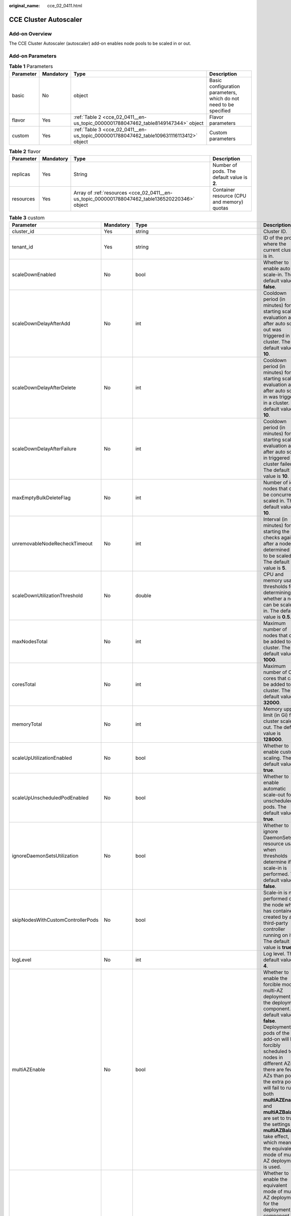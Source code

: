 :original_name: cce_02_0411.html

.. _cce_02_0411:

CCE Cluster Autoscaler
======================

Add-on Overview
---------------

The CCE Cluster Autoscaler (autoscaler) add-on enables node pools to be scaled in or out.

Add-on Parameters
-----------------

.. table:: **Table 1** Parameters

   +-----------+-----------+----------------------------------------------------------------------------------------+-------------------------------------------------------------------+
   | Parameter | Mandatory | Type                                                                                   | Description                                                       |
   +===========+===========+========================================================================================+===================================================================+
   | basic     | No        | object                                                                                 | Basic configuration parameters, which do not need to be specified |
   +-----------+-----------+----------------------------------------------------------------------------------------+-------------------------------------------------------------------+
   | flavor    | Yes       | :ref:`Table 2 <cce_02_0411__en-us_topic_0000001788047462_table8149147344>` object      | Flavor parameters                                                 |
   +-----------+-----------+----------------------------------------------------------------------------------------+-------------------------------------------------------------------+
   | custom    | Yes       | :ref:`Table 3 <cce_02_0411__en-us_topic_0000001788047462_table109631116113412>` object | Custom parameters                                                 |
   +-----------+-----------+----------------------------------------------------------------------------------------+-------------------------------------------------------------------+

.. _cce_02_0411__en-us_topic_0000001788047462_table8149147344:

.. table:: **Table 2** flavor

   +-----------+-----------+------------------------------------------------------------------------------------------------+---------------------------------------------+
   | Parameter | Mandatory | Type                                                                                           | Description                                 |
   +===========+===========+================================================================================================+=============================================+
   | replicas  | Yes       | String                                                                                         | Number of pods. The default value is **2**. |
   +-----------+-----------+------------------------------------------------------------------------------------------------+---------------------------------------------+
   | resources | Yes       | Array of :ref:`resources <cce_02_0411__en-us_topic_0000001788047462_table136520220346>` object | Container resource (CPU and memory) quotas  |
   +-----------+-----------+------------------------------------------------------------------------------------------------+---------------------------------------------+

.. _cce_02_0411__en-us_topic_0000001788047462_table109631116113412:

.. table:: **Table 3** custom

   +-----------------------------------+-----------+-----------------------------------------------------------------------------------------+-----------------------------------------------------------------------------------------------------------------------------------------------------------------------------------------------------------------------------------------------------------------------------------------------------------------------------------------------------------------------------------------------------------------------------------------------------------------------------------------------------------------------------------------------------------+
   | Parameter                         | Mandatory | Type                                                                                    | Description                                                                                                                                                                                                                                                                                                                                                                                                                                                                                                                                               |
   +===================================+===========+=========================================================================================+===========================================================================================================================================================================================================================================================================================================================================================================================================================================================================================================================================================+
   | cluster_id                        | Yes       | string                                                                                  | Cluster ID.                                                                                                                                                                                                                                                                                                                                                                                                                                                                                                                                               |
   +-----------------------------------+-----------+-----------------------------------------------------------------------------------------+-----------------------------------------------------------------------------------------------------------------------------------------------------------------------------------------------------------------------------------------------------------------------------------------------------------------------------------------------------------------------------------------------------------------------------------------------------------------------------------------------------------------------------------------------------------+
   | tenant_id                         | Yes       | string                                                                                  | ID of the project where the current cluster is in.                                                                                                                                                                                                                                                                                                                                                                                                                                                                                                        |
   +-----------------------------------+-----------+-----------------------------------------------------------------------------------------+-----------------------------------------------------------------------------------------------------------------------------------------------------------------------------------------------------------------------------------------------------------------------------------------------------------------------------------------------------------------------------------------------------------------------------------------------------------------------------------------------------------------------------------------------------------+
   | scaleDownEnabled                  | No        | bool                                                                                    | Whether to enable auto scale-in. The default value is **false**.                                                                                                                                                                                                                                                                                                                                                                                                                                                                                          |
   +-----------------------------------+-----------+-----------------------------------------------------------------------------------------+-----------------------------------------------------------------------------------------------------------------------------------------------------------------------------------------------------------------------------------------------------------------------------------------------------------------------------------------------------------------------------------------------------------------------------------------------------------------------------------------------------------------------------------------------------------+
   | scaleDownDelayAfterAdd            | No        | int                                                                                     | Cooldown period (in minutes) for starting scale-in evaluation again after auto scale-out was triggered in a cluster. The default value is **10**.                                                                                                                                                                                                                                                                                                                                                                                                         |
   +-----------------------------------+-----------+-----------------------------------------------------------------------------------------+-----------------------------------------------------------------------------------------------------------------------------------------------------------------------------------------------------------------------------------------------------------------------------------------------------------------------------------------------------------------------------------------------------------------------------------------------------------------------------------------------------------------------------------------------------------+
   | scaleDownDelayAfterDelete         | No        | int                                                                                     | Cooldown period (in minutes) for starting scale-in evaluation again after auto scale-in was triggered in a cluster. The default value is **10**.                                                                                                                                                                                                                                                                                                                                                                                                          |
   +-----------------------------------+-----------+-----------------------------------------------------------------------------------------+-----------------------------------------------------------------------------------------------------------------------------------------------------------------------------------------------------------------------------------------------------------------------------------------------------------------------------------------------------------------------------------------------------------------------------------------------------------------------------------------------------------------------------------------------------------+
   | scaleDownDelayAfterFailure        | No        | int                                                                                     | Cooldown period (in minutes) for starting scale-in evaluation again after auto scale-in triggered by a cluster failed. The default value is **10**.                                                                                                                                                                                                                                                                                                                                                                                                       |
   +-----------------------------------+-----------+-----------------------------------------------------------------------------------------+-----------------------------------------------------------------------------------------------------------------------------------------------------------------------------------------------------------------------------------------------------------------------------------------------------------------------------------------------------------------------------------------------------------------------------------------------------------------------------------------------------------------------------------------------------------+
   | maxEmptyBulkDeleteFlag            | No        | int                                                                                     | Number of idle nodes that can be concurrently scaled in. The default value is **10**.                                                                                                                                                                                                                                                                                                                                                                                                                                                                     |
   +-----------------------------------+-----------+-----------------------------------------------------------------------------------------+-----------------------------------------------------------------------------------------------------------------------------------------------------------------------------------------------------------------------------------------------------------------------------------------------------------------------------------------------------------------------------------------------------------------------------------------------------------------------------------------------------------------------------------------------------------+
   | unremovableNodeRecheckTimeout     | No        | int                                                                                     | Interval (in minutes) for starting the checks again after a node is determined not to be scaled in. The default value is **5**.                                                                                                                                                                                                                                                                                                                                                                                                                           |
   +-----------------------------------+-----------+-----------------------------------------------------------------------------------------+-----------------------------------------------------------------------------------------------------------------------------------------------------------------------------------------------------------------------------------------------------------------------------------------------------------------------------------------------------------------------------------------------------------------------------------------------------------------------------------------------------------------------------------------------------------+
   | scaleDownUtilizationThreshold     | No        | double                                                                                  | CPU and memory usage thresholds for determining whether a node can be scaled in. The default value is **0.5**.                                                                                                                                                                                                                                                                                                                                                                                                                                            |
   +-----------------------------------+-----------+-----------------------------------------------------------------------------------------+-----------------------------------------------------------------------------------------------------------------------------------------------------------------------------------------------------------------------------------------------------------------------------------------------------------------------------------------------------------------------------------------------------------------------------------------------------------------------------------------------------------------------------------------------------------+
   | maxNodesTotal                     | No        | int                                                                                     | Maximum number of nodes that can be added to a cluster. The default value is **1000**.                                                                                                                                                                                                                                                                                                                                                                                                                                                                    |
   +-----------------------------------+-----------+-----------------------------------------------------------------------------------------+-----------------------------------------------------------------------------------------------------------------------------------------------------------------------------------------------------------------------------------------------------------------------------------------------------------------------------------------------------------------------------------------------------------------------------------------------------------------------------------------------------------------------------------------------------------+
   | coresTotal                        | No        | int                                                                                     | Maximum number of CPU cores that can be added to a cluster. The default value is **32000**.                                                                                                                                                                                                                                                                                                                                                                                                                                                               |
   +-----------------------------------+-----------+-----------------------------------------------------------------------------------------+-----------------------------------------------------------------------------------------------------------------------------------------------------------------------------------------------------------------------------------------------------------------------------------------------------------------------------------------------------------------------------------------------------------------------------------------------------------------------------------------------------------------------------------------------------------+
   | memoryTotal                       | No        | int                                                                                     | Memory upper limit (in Gi) for cluster scale-out. The default value is **128000**.                                                                                                                                                                                                                                                                                                                                                                                                                                                                        |
   +-----------------------------------+-----------+-----------------------------------------------------------------------------------------+-----------------------------------------------------------------------------------------------------------------------------------------------------------------------------------------------------------------------------------------------------------------------------------------------------------------------------------------------------------------------------------------------------------------------------------------------------------------------------------------------------------------------------------------------------------+
   | scaleUpUtilizationEnabled         | No        | bool                                                                                    | Whether to enable custom scaling. The default value is **true**.                                                                                                                                                                                                                                                                                                                                                                                                                                                                                          |
   +-----------------------------------+-----------+-----------------------------------------------------------------------------------------+-----------------------------------------------------------------------------------------------------------------------------------------------------------------------------------------------------------------------------------------------------------------------------------------------------------------------------------------------------------------------------------------------------------------------------------------------------------------------------------------------------------------------------------------------------------+
   | scaleUpUnscheduledPodEnabled      | No        | bool                                                                                    | Whether to enable automatic scale-out for unscheduled pods. The default value is **true**.                                                                                                                                                                                                                                                                                                                                                                                                                                                                |
   +-----------------------------------+-----------+-----------------------------------------------------------------------------------------+-----------------------------------------------------------------------------------------------------------------------------------------------------------------------------------------------------------------------------------------------------------------------------------------------------------------------------------------------------------------------------------------------------------------------------------------------------------------------------------------------------------------------------------------------------------+
   | ignoreDaemonSetsUtilization       | No        | bool                                                                                    | Whether to ignore DaemonSets' resource usage when thresholds determine if scale-in is performed. The default value is **false**.                                                                                                                                                                                                                                                                                                                                                                                                                          |
   +-----------------------------------+-----------+-----------------------------------------------------------------------------------------+-----------------------------------------------------------------------------------------------------------------------------------------------------------------------------------------------------------------------------------------------------------------------------------------------------------------------------------------------------------------------------------------------------------------------------------------------------------------------------------------------------------------------------------------------------------+
   | skipNodesWithCustomControllerPods | No        | bool                                                                                    | Scale-in is not performed on the node which has containers created by a third-party controller running on it. The default value is **true**.                                                                                                                                                                                                                                                                                                                                                                                                              |
   +-----------------------------------+-----------+-----------------------------------------------------------------------------------------+-----------------------------------------------------------------------------------------------------------------------------------------------------------------------------------------------------------------------------------------------------------------------------------------------------------------------------------------------------------------------------------------------------------------------------------------------------------------------------------------------------------------------------------------------------------+
   | logLevel                          | No        | int                                                                                     | Log level. The default value is **4**.                                                                                                                                                                                                                                                                                                                                                                                                                                                                                                                    |
   +-----------------------------------+-----------+-----------------------------------------------------------------------------------------+-----------------------------------------------------------------------------------------------------------------------------------------------------------------------------------------------------------------------------------------------------------------------------------------------------------------------------------------------------------------------------------------------------------------------------------------------------------------------------------------------------------------------------------------------------------+
   | multiAZEnable                     | No        | bool                                                                                    | Whether to enable the forcible mode of multi-AZ deployment for the deployment component. The default value is **false**. Deployment pods of the add-on will be forcibly scheduled to nodes in different AZs. If there are fewer AZs than pods, the extra pods will fail to run. If both **multiAZEnable** and **multiAZBalance** are set to true, the settings of **multiAZBalance** take effect, which means, the equivalent mode of multi-AZ deployment is used.                                                                                        |
   +-----------------------------------+-----------+-----------------------------------------------------------------------------------------+-----------------------------------------------------------------------------------------------------------------------------------------------------------------------------------------------------------------------------------------------------------------------------------------------------------------------------------------------------------------------------------------------------------------------------------------------------------------------------------------------------------------------------------------------------------+
   | multiAZBalance                    | No        | bool                                                                                    | Whether to enable the equivalent mode of multi-AZ deployment for the deployment component. The default value is **false**. Deployment pods of the add-on are evenly scheduled to the nodes in the cluster in each AZ. If a new AZ is added, it is recommended that you increase add-on pods for cross-AZ HA deployment. With the equivalent multi-AZ deployment, the difference between the number of add-on pods in different AZs will be less than or equal to 1. If resources in one of the AZs are insufficient, pods cannot be scheduled to that AZ. |
   +-----------------------------------+-----------+-----------------------------------------------------------------------------------------+-----------------------------------------------------------------------------------------------------------------------------------------------------------------------------------------------------------------------------------------------------------------------------------------------------------------------------------------------------------------------------------------------------------------------------------------------------------------------------------------------------------------------------------------------------------+
   | tolerations                       | No        | Array of :ref:`Table 5 <cce_02_0411__en-us_topic_0000001788047462_table1347114825310>`  | Toleration configuration                                                                                                                                                                                                                                                                                                                                                                                                                                                                                                                                  |
   +-----------------------------------+-----------+-----------------------------------------------------------------------------------------+-----------------------------------------------------------------------------------------------------------------------------------------------------------------------------------------------------------------------------------------------------------------------------------------------------------------------------------------------------------------------------------------------------------------------------------------------------------------------------------------------------------------------------------------------------------+
   | node_match_expressions            | No        | Array of :ref:`Table 6 <cce_02_0411__en-us_topic_0000001788047462_table31791231173618>` | Add-on pod affinity configuration                                                                                                                                                                                                                                                                                                                                                                                                                                                                                                                         |
   +-----------------------------------+-----------+-----------------------------------------------------------------------------------------+-----------------------------------------------------------------------------------------------------------------------------------------------------------------------------------------------------------------------------------------------------------------------------------------------------------------------------------------------------------------------------------------------------------------------------------------------------------------------------------------------------------------------------------------------------------+

.. _cce_02_0411__en-us_topic_0000001788047462_table136520220346:

.. table:: **Table 4** Data structure of the resources field

   +-------------+-----------+--------+----------------------------------------------------+
   | Parameter   | Mandatory | Type   | Description                                        |
   +=============+===========+========+====================================================+
   | limitsCpu   | Yes       | String | CPU size limit (unit: m)                           |
   +-------------+-----------+--------+----------------------------------------------------+
   | limitsMem   | Yes       | String | Memory size limit (unit: Mi)                       |
   +-------------+-----------+--------+----------------------------------------------------+
   | name        | Yes       | String | Add-on name. The value is fixed at **autoscaler**. |
   +-------------+-----------+--------+----------------------------------------------------+
   | requestsCpu | Yes       | String | Requested CPU size (unit: m)                       |
   +-------------+-----------+--------+----------------------------------------------------+
   | requestsMem | Yes       | String | Requested memory size (unit: Mi)                   |
   +-------------+-----------+--------+----------------------------------------------------+

.. _cce_02_0411__en-us_topic_0000001788047462_table1347114825310:

.. table:: **Table 5** Taints and tolerations

   ================= ========= ====== ======================
   Parameter         Mandatory Type   Description
   ================= ========= ====== ======================
   key               No        String Taint key
   effect            No        String Taint policy
   operator          No        String Operator
   tolerationSeconds No        Int    Toleration time window
   ================= ========= ====== ======================

.. _cce_02_0411__en-us_topic_0000001788047462_table31791231173618:

.. table:: **Table 6** nodeMatchExpresssion node affinity

   ========= ========= ============ ==================
   Parameter Mandatory Type         Description
   ========= ========= ============ ==================
   key       No        String       Taint key
   values    No        List<String> Node affinity name
   operator  No        String       Operator
   ========= ========= ============ ==================

Example Request
---------------

.. code-block::

   {
       "kind": "Addon",
       "apiVersion": "v3",
       "metadata": {
           "annotations": {
               "addon.install/type": "install"
           }
       },
       "spec": {
           "clusterID": "2292498e-*******-0255ac1001ba",
           "version": "1.23.116",
           "addonTemplateName": "autoscaler",
           "values": {
                           "basic": {
                   "basickey":"val"
               },
               "flavor": {
                   "replicas": 2,
                   "resources": [{
                       "limitsCpu": "1000m",
                       "limitsMem": "1000Mi",
                       "name": "autoscaler",
                       "requestsCpu": "1000m",
                       "requestsMem": "1000Mi"
                   }]
               },
               "custom": {
                   "cluster_id": "2292498e-*******-0255ac1001ba",
                   "coresTotal": 32000,
                   "ignoreDaemonSetsUtilization": false,
                   "logLevel": 4,
                   "maxEmptyBulkDeleteFlag": 10,
                   "maxNodeProvisionTime": 15,
                   "maxNodesTotal": 1000,
                   "memoryTotal": 128000,
                   "multiAZBalance": false,
                   "multiAZEnabled": false,
                   "node_match_expressions": [],
                   "scaleDownDelayAfterAdd": 10,
                   "scaleDownDelayAfterDelete": 10,
                   "scaleDownDelayAfterFailure": 3,
                   "scaleDownEnabled": false,
                   "scaleDownUnneededTime": 10,
                   "scaleDownUtilizationThreshold": 0.5,
                   "scaleUpUnscheduledPodEnabled": true,
                   "scaleUpUtilizationEnabled": true,
                   "skipNodesWithCustomControllerPods": true,
                   "tenant_id": "*****************",
                   "tolerations": [{
                       "key": "node.kubernetes.io/not-ready",
                       "operator": "Exists",
                       "effect": "NoExecute",
                       "tolerationSeconds": 60
                   },
                   {
                       "key": "node.kubernetes.io/unreachable",
                       "operator": "Exists",
                       "effect": "NoExecute",
                       "tolerationSeconds": 60
                   }],
                   "unremovableNodeRecheckTimeout": 5
               }
           }
       }
   }
